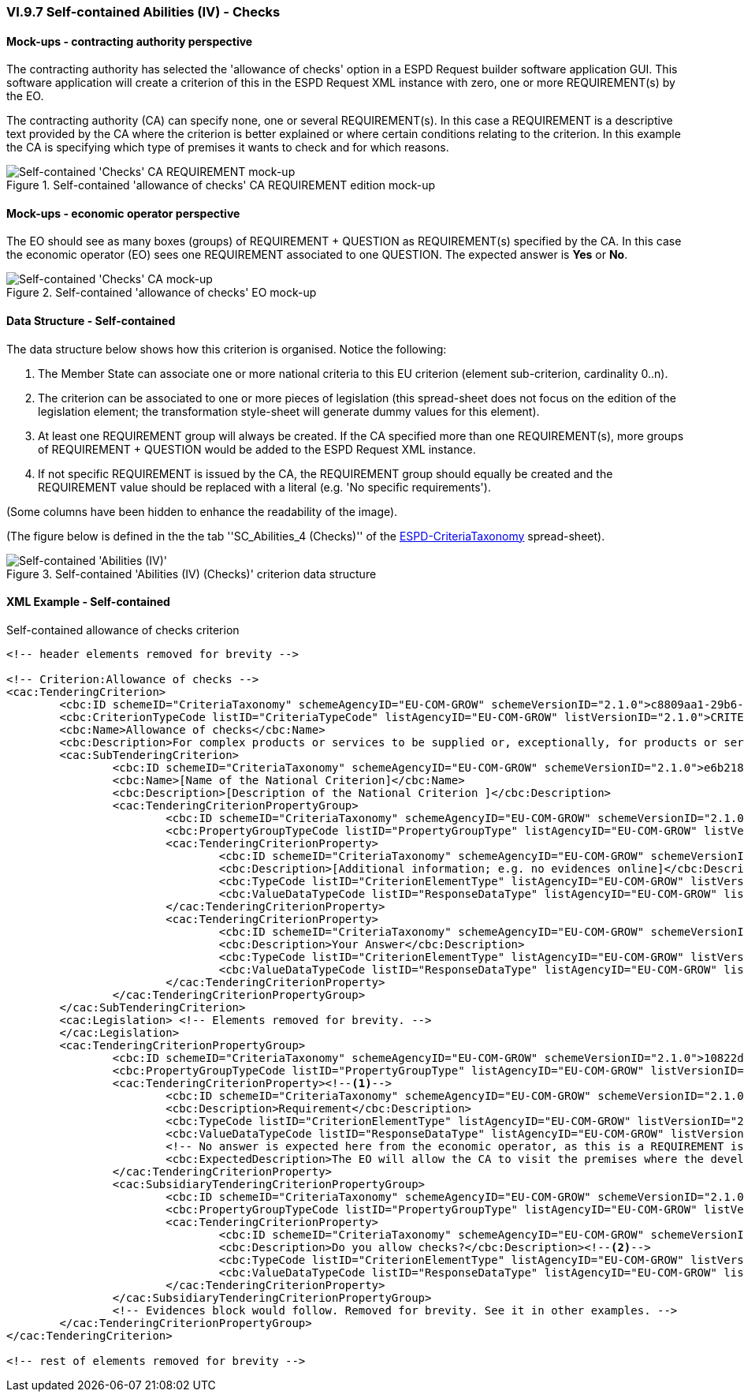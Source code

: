 
=== VI.9.7 Self-contained Abilities (IV) - Checks

==== Mock-ups - contracting authority perspective
The contracting authority has selected the 'allowance of checks' option in a ESPD Request builder software application GUI. This software application will create a criterion of this in the ESPD Request XML instance with zero, one or more REQUIREMENT(s) by the EO.

The contracting authority (CA) can specify none, one or several REQUIREMENT(s). In this case a REQUIREMENT is a descriptive text provided by the CA where the criterion is better explained or where certain conditions relating to the criterion. In this example the CA is specifying which type of premises it wants to check and for which reasons.

.Self-contained 'allowance of checks' CA REQUIREMENT edition mock-up
image::Selfcontained_Checks_CA_REQUIREMENT_mockup.png[Self-contained 'Checks' CA REQUIREMENT mock-up, alt="Self-contained 'Checks' CA REQUIREMENT mock-up", align="center"]

==== Mock-ups - economic operator perspective

The EO should see as many boxes (groups) of REQUIREMENT + QUESTION as REQUIREMENT(s) specified by the CA. In this case the economic operator (EO) sees one REQUIREMENT associated to one QUESTION. The expected answer is *Yes* or *No*.

.Self-contained 'allowance of checks' EO mock-up
image::Selfcontained_Checks_EO_mockup.png[Self-contained 'Checks' CA mock-up, alt="Self-contained 'Checks' CA mock-up", align="center"]

==== Data Structure - Self-contained

The data structure below shows how this criterion is organised. Notice the following:

. The Member State can associate one or more national criteria to this EU criterion (element sub-criterion, cardinality 0..n).

. The criterion can be associated to one or more pieces of legislation (this spread-sheet does not focus on the edition of the legislation element; the transformation style-sheet will generate dummy values for this element).

. At least one REQUIREMENT group will always be created. If the CA specified more than one REQUIREMENT(s), more groups of REQUIREMENT + QUESTION would be added to the ESPD Request XML instance.

. If not specific REQUIREMENT is issued by the CA, the REQUIREMENT group should equally be created and the REQUIREMENT value should be replaced with a literal (e.g. 'No specific requirements').

(Some columns have been hidden to enhance the readability of the image).

(The figure below is defined in the the tab ''SC_Abilities_4 (Checks)'' of the
link:https://github.com/ESPD/ESPD-EDM/blob/2.1.0/docs/src/main/asciidoc/dist/cl/xlsx/ESPD-CriteriaTaxonomy-SELFCONTAINED-V2.1.0.xlsx[ESPD-CriteriaTaxonomy] spread-sheet).

.Self-contained 'Abilities (IV) (Checks)' criterion data structure
image::Selfcontained_Abilities_4_Data_Structure.png[Self-contained 'Abilities (III) (Checks)' criterion data structure, alt="Self-contained 'Abilities (IV)' ",align="center"]


==== XML Example - Self-contained

.Self-contained allowance of checks criterion
[source,xml]
----
<!-- header elements removed for brevity -->

<!-- Criterion:Allowance of checks -->
<cac:TenderingCriterion>
	<cbc:ID schemeID="CriteriaTaxonomy" schemeAgencyID="EU-COM-GROW" schemeVersionID="2.1.0">c8809aa1-29b6-4f27-ae2f-27e612e394db</cbc:ID>
	<cbc:CriterionTypeCode listID="CriteriaTypeCode" listAgencyID="EU-COM-GROW" listVersionID="2.1.0">CRITERION.SELECTION.TECHNICAL_PROFESSIONAL_ABILITY.TECHNICAL.CHECKS.ALLOWANCE_OF_CHECKS</cbc:CriterionTypeCode>
	<cbc:Name>Allowance of checks</cbc:Name>
	<cbc:Description>For complex products or services to be supplied or, exceptionally, for products or services which are required for a special purpose: The economic operator will allow checks to be conducted on the production capacities or the technical capacity of the economic operator and, where necessary, on the means of study and research which are available to it and on the quality control measures? The check is to be performed by the contracting authority or, in case the latter consents to this, on its behalf by a competent official body of the country in which the supplier or service provider is established.</cbc:Description>
	<cac:SubTenderingCriterion>
		<cbc:ID schemeID="CriteriaTaxonomy" schemeAgencyID="EU-COM-GROW" schemeVersionID="2.1.0">e6b21867-95b5-4549-8180-f4673219b179</cbc:ID>
		<cbc:Name>[Name of the National Criterion]</cbc:Name>
		<cbc:Description>[Description of the National Criterion ]</cbc:Description>
		<cac:TenderingCriterionPropertyGroup>
			<cbc:ID schemeID="CriteriaTaxonomy" schemeAgencyID="EU-COM-GROW" schemeVersionID="2.1.0">8c39b505-8abe-44fa-a3e0-f2d78b9d8224</cbc:ID>
			<cbc:PropertyGroupTypeCode listID="PropertyGroupType" listAgencyID="EU-COM-GROW" listVersionID="2.1.0">ON*</cbc:PropertyGroupTypeCode>
			<cac:TenderingCriterionProperty>
				<cbc:ID schemeID="CriteriaTaxonomy" schemeAgencyID="EU-COM-GROW" schemeVersionID="2.1.0">9f7e914c-6abc-495e-9f97-3770635237f7</cbc:ID>
				<cbc:Description>[Additional information; e.g. no evidences online]</cbc:Description>
				<cbc:TypeCode listID="CriterionElementType" listAgencyID="EU-COM-GROW" listVersionID="2.1.0">CAPTION</cbc:TypeCode>
				<cbc:ValueDataTypeCode listID="ResponseDataType" listAgencyID="EU-COM-GROW" listVersionID="2.1.0">NONE</cbc:ValueDataTypeCode>
			</cac:TenderingCriterionProperty>
			<cac:TenderingCriterionProperty>
				<cbc:ID schemeID="CriteriaTaxonomy" schemeAgencyID="EU-COM-GROW" schemeVersionID="2.1.0">ef9f4d52-17ea-4dca-8863-a74b7ded2fc3</cbc:ID>
				<cbc:Description>Your Answer</cbc:Description>
				<cbc:TypeCode listID="CriterionElementType" listAgencyID="EU-COM-GROW" listVersionID="2.1.0">QUESTION</cbc:TypeCode>
				<cbc:ValueDataTypeCode listID="ResponseDataType" listAgencyID="EU-COM-GROW" listVersionID="2.1.0">INDICATOR</cbc:ValueDataTypeCode>
			</cac:TenderingCriterionProperty>
		</cac:TenderingCriterionPropertyGroup>
	</cac:SubTenderingCriterion>
	<cac:Legislation> <!-- Elements removed for brevity. -->
	</cac:Legislation>
	<cac:TenderingCriterionPropertyGroup>
		<cbc:ID schemeID="CriteriaTaxonomy" schemeAgencyID="EU-COM-GROW" schemeVersionID="2.1.0">10822ddd-9ba6-42d5-9339-de0845aeafc9</cbc:ID>
		<cbc:PropertyGroupTypeCode listID="PropertyGroupType" listAgencyID="EU-COM-GROW" listVersionID="2.1.0">ON*</cbc:PropertyGroupTypeCode>
		<cac:TenderingCriterionProperty><--1-->
			<cbc:ID schemeID="CriteriaTaxonomy" schemeAgencyID="EU-COM-GROW" schemeVersionID="2.1.0">570c19ca-80f2-4477-a4c2-7d9b6781c31c</cbc:ID>
			<cbc:Description>Requirement</cbc:Description>
			<cbc:TypeCode listID="CriterionElementType" listAgencyID="EU-COM-GROW" listVersionID="2.1.0">REQUIREMENT</cbc:TypeCode>
			<cbc:ValueDataTypeCode listID="ResponseDataType" listAgencyID="EU-COM-GROW" listVersionID="2.1.0">DESCRIPTION</cbc:ValueDataTypeCode>
			<!-- No answer is expected here from the economic operator, as this is a REQUIREMENT issued by the contracting authority. Hence the element 'cbc:ValueDataTypeCode' contains the type of value of the requirement issued by the contracting authority -->
			<cbc:ExpectedDescription>The EO will allow the CA to visit the premises where the development is performed(upon pre-agreed calendar) in order to check the security measures undertaken by the EO.</cbc:ExpectedDescription>
		</cac:TenderingCriterionProperty>
		<cac:SubsidiaryTenderingCriterionPropertyGroup>
			<cbc:ID schemeID="CriteriaTaxonomy" schemeAgencyID="EU-COM-GROW" schemeVersionID="2.1.0">a3410620-8ed3-47f9-ab90-b5b1aeeff6a5</cbc:ID>
			<cbc:PropertyGroupTypeCode listID="PropertyGroupType" listAgencyID="EU-COM-GROW" listVersionID="2.1.0">ON*</cbc:PropertyGroupTypeCode>
			<cac:TenderingCriterionProperty>
				<cbc:ID schemeID="CriteriaTaxonomy" schemeAgencyID="EU-COM-GROW" schemeVersionID="2.1.0">f20fee9c-f374-4dc7-b88f-8428cec5a4b3</cbc:ID>
				<cbc:Description>Do you allow checks?</cbc:Description><--2-->
				<cbc:TypeCode listID="CriterionElementType" listAgencyID="EU-COM-GROW" listVersionID="2.1.0">QUESTION</cbc:TypeCode>
				<cbc:ValueDataTypeCode listID="ResponseDataType" listAgencyID="EU-COM-GROW" listVersionID="2.1.0">INDICATOR</cbc:ValueDataTypeCode>
			</cac:TenderingCriterionProperty>
		</cac:SubsidiaryTenderingCriterionPropertyGroup>
		<!-- Evidences block would follow. Removed for brevity. See it in other examples. -->
	</cac:TenderingCriterionPropertyGroup>
</cac:TenderingCriterion>

<!-- rest of elements removed for brevity -->

----